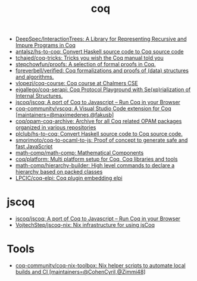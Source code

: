 :PROPERTIES:
:ID:       4ee1c09e-ceb0-4f5e-ab4c-3f3cdb5304f9
:END:
#+title: coq

- [[https://github.com/DeepSpec/InteractionTrees][DeepSpec/InteractionTrees: A Library for Representing Recursive and Impure Programs in Coq]]
- [[https://github.com/antalsz/hs-to-coq][antalsz/hs-to-coq: Convert Haskell source code to Coq source code]]
- [[https://github.com/tchajed/coq-tricks][tchajed/coq-tricks: Tricks you wish the Coq manual told you]]
- [[https://github.com/stepchowfun/proofs][stepchowfun/proofs: A selection of formal proofs in Coq.]]
- [[https://github.com/foreverbell/verified][foreverbell/verified: Coq formalizations and proofs of (data) structures and algorithms.]]
- [[https://github.com/vlopezj/coq-course][vlopezj/coq-course: Coq course at Chalmers CSE]]
- [[https://github.com/ejgallego/coq-serapi][ejgallego/coq-serapi: Coq Protocol Playground with Se(xp)rialization of Internal Structures.]]
- [[https://github.com/jscoq/jscoq][jscoq/jscoq: A port of Coq to Javascript -- Run Coq in your Browser]]
- [[https://github.com/coq-community/vscoq][coq-community/vscoq: A Visual Studio Code extension for Coq [maintainers=@maximedenes,@fakusb]]]
- [[https://github.com/coq/opam-coq-archive][coq/opam-coq-archive: Archive for all Coq related OPAM packages organized in various repositories]]
- [[https://github.com/plclub/hs-to-coq][plclub/hs-to-coq: Convert Haskell source code to Coq source code.]]
- [[https://github.com/smorimoto/coq-to-ocaml-to-js][smorimoto/coq-to-ocaml-to-js: Proof of concept to generate safe and fast JavaScript]]
- [[https://github.com/math-comp/math-comp][math-comp/math-comp: Mathematical Components]]
- [[https://github.com/coq/platform][coq/platform: Multi platform setup for Coq, Coq libraries and tools]]
- [[https://github.com/math-comp/hierarchy-builder?auto_subscribed=false][math-comp/hierarchy-builder: High level commands to declare a hierarchy based on packed classes]]
- [[https://github.com/LPCIC/coq-elpi][LPCIC/coq-elpi: Coq plugin embedding elpi]]

* jscoq
- [[https://github.com/jscoq/jscoq][jscoq/jscoq: A port of Coq to Javascript -- Run Coq in your Browser]]
- [[https://github.com/VojtechStep/jscoq-nix][VojtechStep/jscoq-nix: Nix infrastructure for using jsCoq]]

* Tools
- [[https://github.com/coq-community/coq-nix-toolbox][coq-community/coq-nix-toolbox: Nix helper scripts to automate local builds and CI [maintainers=@CohenCyril,@Zimmi48]]]
